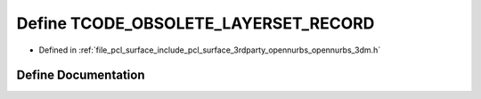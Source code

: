 .. _exhale_define_opennurbs__3dm_8h_1abeffe24c0fffdd9e6bc64a07a95e7107:

Define TCODE_OBSOLETE_LAYERSET_RECORD
=====================================

- Defined in :ref:`file_pcl_surface_include_pcl_surface_3rdparty_opennurbs_opennurbs_3dm.h`


Define Documentation
--------------------


.. doxygendefine:: TCODE_OBSOLETE_LAYERSET_RECORD
